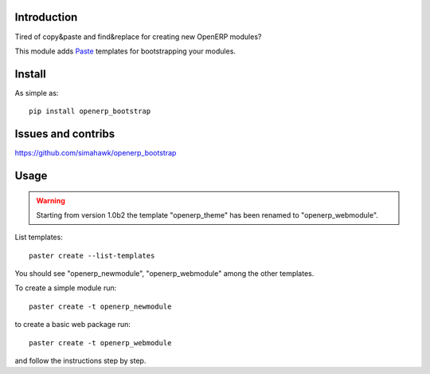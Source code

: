 Introduction
============

Tired of copy&paste and find&replace for creating new OpenERP modules?

This module adds Paste_ templates for bootstrapping your modules.

Install
=======

As simple as::

	pip install openerp_bootstrap

Issues and contribs
===================

https://github.com/simahawk/openerp_bootstrap


Usage
=====

.. warning:: Starting from version 1.0b2 the template "openerp_theme" has been renamed to "openerp_webmodule".


List templates::

    paster create --list-templates

You should see "openerp_newmodule", "openerp_webmodule" among the other templates.

To create a simple module run::

    paster create -t openerp_newmodule

to create a basic web package run::

    paster create -t openerp_webmodule

and follow the instructions step by step.


.. _Paste: http://pythonpaste.org/script/
